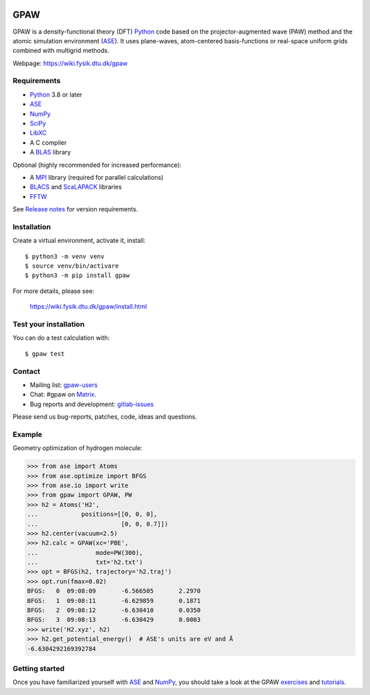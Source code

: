 .. image:: https://badge.fury.io/py/gpaw.svg
    :target: https://pypi.org/project/gpaw/

GPAW
====

GPAW is a density-functional theory (DFT) Python_ code based on the
projector-augmented wave (PAW) method and the atomic simulation environment
(ASE_). It uses plane-waves, atom-centered basis-functions or real-space
uniform grids combined with multigrid methods.

Webpage: https://wiki.fysik.dtu.dk/gpaw


Requirements
------------

* Python_ 3.8 or later
* ASE_
* NumPy_
* SciPy_
* LibXC_
* A C compiler
* A BLAS_ library

Optional (highly recommended for increased performance):

* A MPI_ library (required for parallel calculations)
* BLACS_ and ScaLAPACK_ libraries
* FFTW_

See `Release notes <releasenotes_>`_ for version requirements.


Installation
------------

Create a virtual environment, activate it, install::

    $ python3 -m venv venv
    $ source venv/bin/activare
    $ python3 -m pip install gpaw

For more details, please see:

    https://wiki.fysik.dtu.dk/gpaw/install.html


Test your installation
----------------------

You can do a test calculation with::

    $ gpaw test


Contact
-------

* Mailing list: gpaw-users_
* Chat: #gpaw on Matrix_.
* Bug reports and development: gitlab-issues_

Please send us bug-reports, patches, code, ideas and questions.


Example
-------

Geometry optimization of hydrogen molecule:

>>> from ase import Atoms
>>> from ase.optimize import BFGS
>>> from ase.io import write
>>> from gpaw import GPAW, PW
>>> h2 = Atoms('H2',
...            positions=[[0, 0, 0],
...                       [0, 0, 0.7]])
>>> h2.center(vacuum=2.5)
>>> h2.calc = GPAW(xc='PBE',
...                mode=PW(300),
...                txt='h2.txt')
>>> opt = BFGS(h2, trajectory='h2.traj')
>>> opt.run(fmax=0.02)
BFGS:   0  09:08:09       -6.566505       2.2970
BFGS:   1  09:08:11       -6.629859       0.1871
BFGS:   2  09:08:12       -6.630410       0.0350
BFGS:   3  09:08:13       -6.630429       0.0003
>>> write('H2.xyz', h2)
>>> h2.get_potential_energy()  # ASE's units are eV and Å
-6.6304292169392784


Getting started
---------------

Once you have familiarized yourself with ASE_ and NumPy_, you should take a
look at the GPAW exercises_ and tutorials_.


.. _Python: https://www.python.org/
.. _ASE: https://wiki.fysik.dtu.dk/ase
.. _NumPy: https://docs.scipy.org/doc/numpy/reference/
.. _SciPy: https://docs.scipy.org/doc/scipy/reference/
.. _LibXC: https://www.tddft.org/programs/libxc/
.. _MPI: https://www.mpi-forum.org/
.. _BLAS: https://www.netlib.org/blas/
.. _FFTW: https://www.fftw.org/
.. _BLACS: https://www.netlib.org/blacs/
.. _ScaLAPACK: https://www.netlib.org/scalapack/
.. _gpaw-users: https://listserv.fysik.dtu.dk/mailman/listinfo/gpaw-users
.. _Matrix: https://app.element.io/#/room/#gpaw:matrix.org
.. _gitlab-issues: https://gitlab.com/gpaw/gpaw/issues
.. _exercises: https://wiki.fysik.dtu.dk/gpaw/exercises/exercises.html
.. _tutorials: https://wiki.fysik.dtu.dk/gpaw/tutorials/tutorials.html
.. _releasenotes: https://wiki.fysik.dtu.dk/gpaw/releasenotes.html

